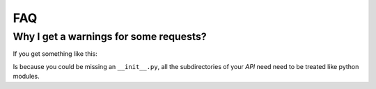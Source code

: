 FAQ
===


Why I get a warnings for some requests?
.......................................

If you get something like this:

.. code-block:: json
    :linenos:

    WARNING  2014-03-07 10:01:30,845 zunzun.py:102] {
     "API": "v0",
     "HTTPError": "501",
     "URI": "/",
     "body": {
      "code": "None",
      "description": "No module named myapp_api.default.v0.zun_default.zun_default",
      "display": "False",
      "headers": "None",
      "log": "True",
      "status": "501",
      "title": "ImportError: myapp_api.default.v0.zun_default.zun_default, myapp_api.default.v0.zun__catchall.zun__catchall: No module named myapp_api.default.v0.zun__catchall.zun__catchall"
     },
     "method": "GET",
     "rid": "f8df3ffc8294c0ec0fcc10bbc7c4bfe0febbcaaaf83ff619ab56ca0209225dd0d5f1fd19e42f6b4c1fa2ef0a1f3127"
    }

Is because you could be missing an ``__init__.py``, all the subdirectories of your *API* need need to be treated like python modules.


.. sealso::

    `This is the directory structure. </en/latest/Quickstart.html>`_
